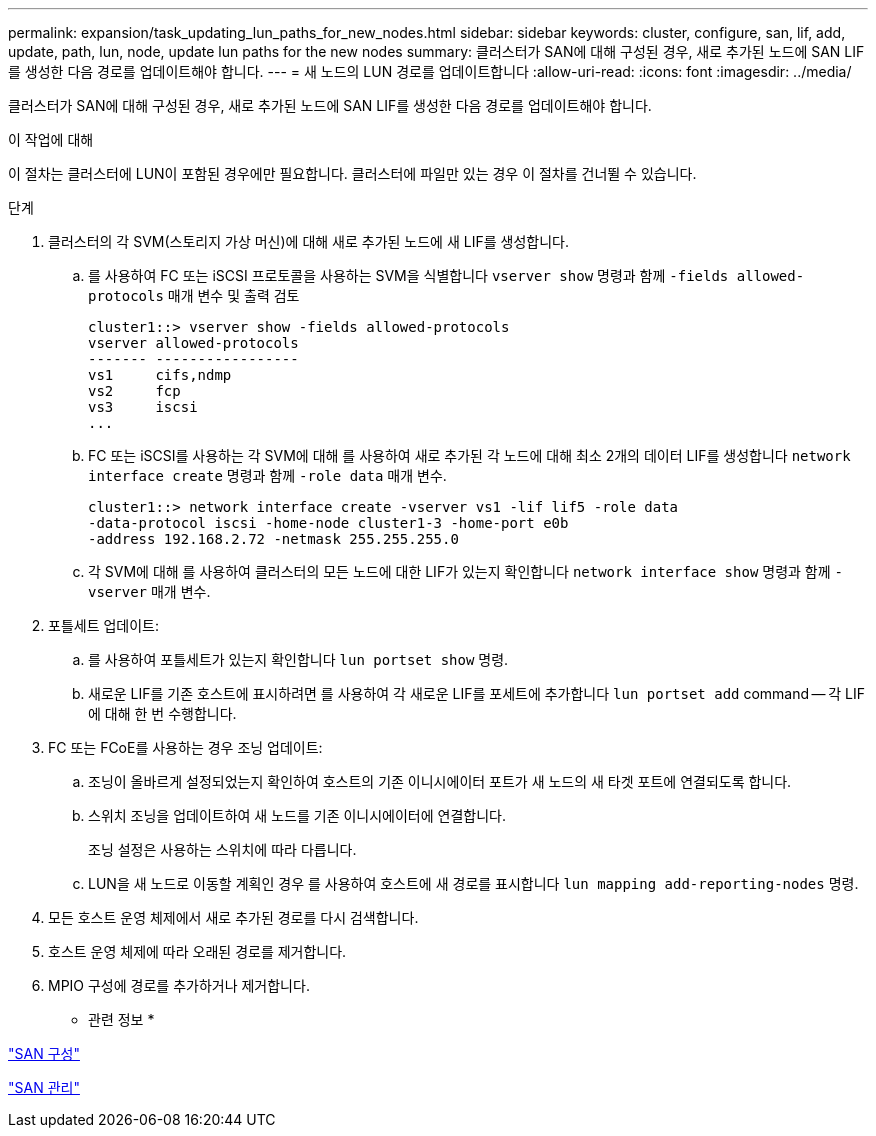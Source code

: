 ---
permalink: expansion/task_updating_lun_paths_for_new_nodes.html 
sidebar: sidebar 
keywords: cluster, configure, san, lif, add, update, path, lun, node, update lun paths for the new nodes 
summary: 클러스터가 SAN에 대해 구성된 경우, 새로 추가된 노드에 SAN LIF를 생성한 다음 경로를 업데이트해야 합니다. 
---
= 새 노드의 LUN 경로를 업데이트합니다
:allow-uri-read: 
:icons: font
:imagesdir: ../media/


[role="lead"]
클러스터가 SAN에 대해 구성된 경우, 새로 추가된 노드에 SAN LIF를 생성한 다음 경로를 업데이트해야 합니다.

.이 작업에 대해
이 절차는 클러스터에 LUN이 포함된 경우에만 필요합니다. 클러스터에 파일만 있는 경우 이 절차를 건너뛸 수 있습니다.

.단계
. 클러스터의 각 SVM(스토리지 가상 머신)에 대해 새로 추가된 노드에 새 LIF를 생성합니다.
+
.. 를 사용하여 FC 또는 iSCSI 프로토콜을 사용하는 SVM을 식별합니다 `vserver show` 명령과 함께 `-fields allowed-protocols` 매개 변수 및 출력 검토
+
[listing]
----
cluster1::> vserver show -fields allowed-protocols
vserver allowed-protocols
------- -----------------
vs1     cifs,ndmp
vs2     fcp
vs3     iscsi
...
----
.. FC 또는 iSCSI를 사용하는 각 SVM에 대해 를 사용하여 새로 추가된 각 노드에 대해 최소 2개의 데이터 LIF를 생성합니다 `network interface create` 명령과 함께 `-role data` 매개 변수.
+
[listing]
----
cluster1::> network interface create -vserver vs1 -lif lif5 -role data
-data-protocol iscsi -home-node cluster1-3 -home-port e0b
-address 192.168.2.72 -netmask 255.255.255.0
----
.. 각 SVM에 대해 를 사용하여 클러스터의 모든 노드에 대한 LIF가 있는지 확인합니다 `network interface show` 명령과 함께 `-vserver` 매개 변수.


. 포틀세트 업데이트:
+
.. 를 사용하여 포틀세트가 있는지 확인합니다 `lun portset show` 명령.
.. 새로운 LIF를 기존 호스트에 표시하려면 를 사용하여 각 새로운 LIF를 포세트에 추가합니다 `lun portset add` command -- 각 LIF에 대해 한 번 수행합니다.


. FC 또는 FCoE를 사용하는 경우 조닝 업데이트:
+
.. 조닝이 올바르게 설정되었는지 확인하여 호스트의 기존 이니시에이터 포트가 새 노드의 새 타겟 포트에 연결되도록 합니다.
.. 스위치 조닝을 업데이트하여 새 노드를 기존 이니시에이터에 연결합니다.
+
조닝 설정은 사용하는 스위치에 따라 다릅니다.

.. LUN을 새 노드로 이동할 계획인 경우 를 사용하여 호스트에 새 경로를 표시합니다 `lun mapping add-reporting-nodes` 명령.


. 모든 호스트 운영 체제에서 새로 추가된 경로를 다시 검색합니다.
. 호스트 운영 체제에 따라 오래된 경로를 제거합니다.
. MPIO 구성에 경로를 추가하거나 제거합니다.


* 관련 정보 *

https://docs.netapp.com/us-en/ontap/san-config/index.html["SAN 구성"^]

https://docs.netapp.com/us-en/ontap/san-admin/index.html["SAN 관리"^]
